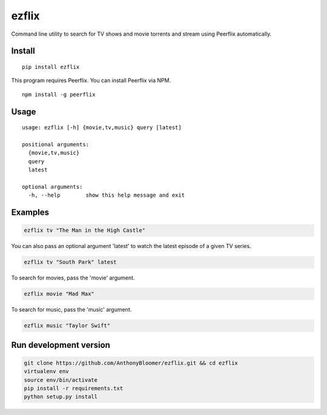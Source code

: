 ezflix
======

Command line utility to search for TV shows and movie torrents and
stream using Peerflix automatically.

Install
~~~~~~~

::

    pip install ezflix

This program requires Peerflix. You can install Peerflix via NPM.

::

    npm install -g peerflix

Usage
~~~~~

::

  usage: ezflix [-h] {movie,tv,music} query [latest]

  positional arguments:
    {movie,tv,music}
    query
    latest

  optional arguments:
    -h, --help        show this help message and exit

Examples
~~~~~~~~

.. code:: bash

    ezflix tv "The Man in the High Castle"

You can also pass an optional argument 'latest' to watch the latest
episode of a given TV series.

.. code:: bash

    ezflix tv "South Park" latest

To search for movies, pass the 'movie' argument.

.. code:: bash

    ezflix movie "Mad Max"

To search for music, pass the 'music' argument.

.. code:: bash

    ezflix music "Taylor Swift"

Run development version
~~~~~~~~~~~~~~~~~~~~~~~

.. code:: bash

    git clone https://github.com/AnthonyBloomer/ezflix.git && cd ezflix
    virtualenv env
    source env/bin/activate
    pip install -r requirements.txt
    python setup.py install

